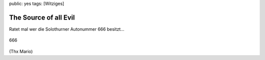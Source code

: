 public: yes
tags: [Witziges]

The Source of all Evil
======================

Ratet mal wer die Solothurner Autonummer 666 besitzt...

.. figure:: http://blog.ich-wars-nicht.ch/wp-content/uploads/2009/04/666.png
   :align: center
   :alt: 666

   666
(Thx Mario)

